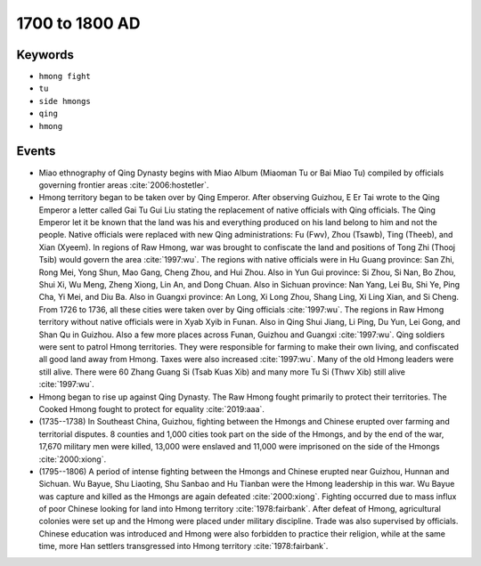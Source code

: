 1700 to 1800 AD
===============

Keywords
--------

* ``hmong fight``
* ``tu``
* ``side hmongs``
* ``qing``
* ``hmong``

Events
------

* Miao ethnography of Qing Dynasty begins with Miao Album (Miaoman Tu or Bai Miao Tu) compiled by officials governing frontier areas :cite:`2006:hostetler`.
* Hmong territory began to be taken over by Qing Emperor. After observing Guizhou, E Er Tai wrote to the Qing Emperor a letter called Gai Tu Gui Liu stating the replacement of native officials with Qing officials. The Qing Emperor let it be known that the land was his and everything produced on his land belong to him and not the people. Native officials were replaced with new Qing administrations: Fu (Fwv), Zhou (Tsawb), Ting (Theeb), and Xian (Xyeem). In regions of Raw Hmong, war was brought to confiscate the land and positions of Tong Zhi (Thooj Tsib) would govern the area :cite:`1997:wu`. The regions with native officials were in Hu Guang province: San Zhi, Rong Mei, Yong Shun, Mao Gang, Cheng Zhou, and Hui Zhou. Also in Yun Gui province: Si Zhou, Si Nan, Bo Zhou, Shui Xi, Wu Meng, Zheng Xiong, Lin An, and Dong Chuan. Also in Sichuan province: Nan Yang, Lei Bu, Shi Ye, Ping Cha, Yi Mei, and Diu Ba. Also in Guangxi province: An Long, Xi Long Zhou, Shang Ling, Xi Ling Xian, and Si Cheng. From 1726 to 1736, all these cities were taken over by Qing officials :cite:`1997:wu`. The regions in Raw Hmong territory without native officials were in Xyab Xyib in Funan. Also in Qing Shui Jiang, Li Ping, Du Yun, Lei Gong, and Shan Qu in Guizhou. Also a few more places across Funan, Guizhou and Guangxi :cite:`1997:wu`. Qing soldiers were sent to patrol Hmong territories. They were responsible for farming to make their own living, and confiscated all good land away from Hmong. Taxes were also increased :cite:`1997:wu`. Many of the old Hmong leaders were still alive. There were 60 Zhang Guang Si (Tsab Kuas Xib) and many more Tu Si (Thwv Xib) still alive :cite:`1997:wu`.
* Hmong began to rise up against Qing Dynasty. The Raw Hmong fought primarily to protect their territories. The Cooked Hmong fought to protect for equality :cite:`2019:aaa`.
* (1735--1738) In Southeast China, Guizhou, fighting between the Hmongs and Chinese erupted over farming and territorial disputes. 8 counties and 1,000 cities took part on the side of the Hmongs, and by the end of the war, 17,670 military men were killed, 13,000 were enslaved and 11,000 were imprisoned on the side of the Hmongs :cite:`2000:xiong`.
* (1795--1806) A period of intense fighting between the Hmongs and Chinese erupted near Guizhou, Hunnan and Sichuan. Wu Bayue, Shu Liaoting, Shu Sanbao and Hu Tianban were the Hmong leadership in this war. Wu Bayue was capture and killed as the Hmongs are again defeated :cite:`2000:xiong`. Fighting occurred due to mass influx of poor Chinese looking for land into Hmong territory :cite:`1978:fairbank`. After defeat of Hmong, agricultural colonies were set up and the Hmong were placed under military discipline. Trade was also supervised by officials. Chinese education was introduced and Hmong were also forbidden to practice their religion, while at the same time, more Han settlers transgressed into Hmong territory :cite:`1978:fairbank`.
